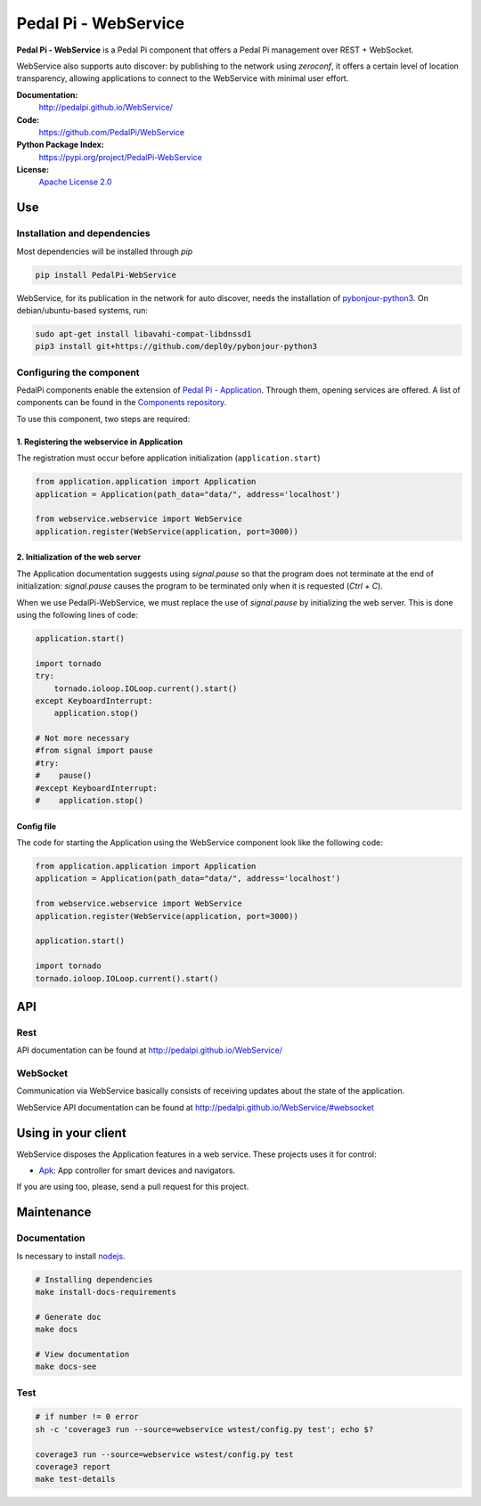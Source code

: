 Pedal Pi - WebService
=====================

.. image:: https://travis-ci.org/PedalPi/WebService.svg?branch=master
    :target: https://travis-ci.org/PedalPi/WebService
    :alt: Build Status

.. image:: https://codecov.io/gh/PedalPi/WebService/branch/master/graph/badge.svg
    :target: https://codecov.io/gh/PedalPi/WebService
    :alt: Code coverage

.. image:: https://landscape.io/github/PedalPi/WebService/master/landscape.svg?style=flat
    :target: https://landscape.io/github/PedalPi/WebService/master
    :alt: Code Health

**Pedal Pi - WebService** is a Pedal Pi component that offers a
Pedal Pi management over REST + WebSocket.

WebService also supports auto discover: by publishing to the network using *zeroconf*,
it offers a certain level of location transparency, allowing applications to connect to
the WebService with minimal user effort.

**Documentation:**
   http://pedalpi.github.io/WebService/

**Code:**
   https://github.com/PedalPi/WebService

**Python Package Index:**
   https://pypi.org/project/PedalPi-WebService

**License:**
   `Apache License 2.0`_

.. _Apache License 2.0: https://github.com/PedalPi/WebService/blob/master/LICENSE


Use
---

Installation and dependencies
*****************************

Most dependencies will be installed through `pip`

.. code-block:: bash

    pip install PedalPi-WebService

WebService, for its publication in the network for auto discover, needs the installation
of `pybonjour-python3`_. On debian/ubuntu-based systems, run:

.. code-block:: bash

    sudo apt-get install libavahi-compat-libdnssd1
    pip3 install git+https://github.com/depl0y/pybonjour-python3

.. _pybonjour-python3: https://github.com/depl0y/pybonjour-python3

Configuring the component
*************************

PedalPi components enable the extension of `Pedal Pi - Application`_.
Through them, opening services are offered. A list of components can be found in the `Components repository`_.

To use this component, two steps are required:

.. _Pedal Pi - Application: http://pedalpi-application.readthedocs.io/en/latest/
.. _Components repository: https://github.com/PedalPi/Components#list

1. Registering the webservice in Application
++++++++++++++++++++++++++++++++++++++++++++

The registration must occur before application initialization (``application.start``)

.. code-block:: python

    from application.application import Application
    application = Application(path_data="data/", address='localhost')

    from webservice.webservice import WebService
    application.register(WebService(application, port=3000))

2. Initialization of the web server
+++++++++++++++++++++++++++++++++++

The Application documentation suggests using `signal.pause` so
that the program does not terminate at the end of initialization:
`signal.pause` causes the program to be terminated only when it is
requested (`Ctrl + C`).

When we use PedalPi-WebService, we must replace the use of `signal.pause`
by initializing the web server. This is done using the following
lines of code:

.. code-block:: python

    application.start()

    import tornado
    try:
        tornado.ioloop.IOLoop.current().start()
    except KeyboardInterrupt:
        application.stop()

    # Not more necessary
    #from signal import pause
    #try:
    #    pause()
    #except KeyboardInterrupt:
    #    application.stop()

Config file
+++++++++++

The code for starting the Application using the WebService component
look like the following code:

.. code-block:: python

    from application.application import Application
    application = Application(path_data="data/", address='localhost')

    from webservice.webservice import WebService
    application.register(WebService(application, port=3000))

    application.start()

    import tornado
    tornado.ioloop.IOLoop.current().start()

API
---

Rest
****

API documentation can be found at http://pedalpi.github.io/WebService/

WebSocket
*********

Communication via WebService basically consists of receiving updates
about the state of the application.

WebService API documentation can be found at http://pedalpi.github.io/WebService/#websocket

Using in your client
--------------------

WebService disposes the Application features in a web service. These projects uses it for control:

* `Apk`_: App controller for smart devices and navigators.

.. _Apk: https://github.com/PedalPi/Apk

If you are using too, please, send a pull request for this project.


Maintenance
-----------

Documentation
*************

Is necessary to install `nodejs`_.

.. _nodejs: https://nodejs.org/en/

.. code-block:: bash

    # Installing dependencies
    make install-docs-requirements

    # Generate doc
    make docs

    # View documentation
    make docs-see

Test
****

.. code-block:: bash

    # if number != 0 error
    sh -c 'coverage3 run --source=webservice wstest/config.py test'; echo $?

    coverage3 run --source=webservice wstest/config.py test
    coverage3 report
    make test-details

